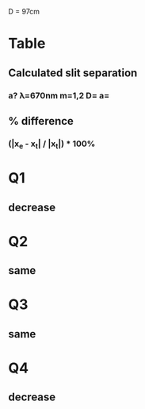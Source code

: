 D = 97cm
* Table
** Calculated slit separation
*** a? \lambda=670nm m=1,2 D=\frac{ay}{m\lambda} a=\frac{Dm\lambda}{y}
** % difference
*** (|x_e - x_t| / |x_t|) * 100%
* Q1
** decrease
* Q2
** same
* Q3
** same
* Q4
** decrease
